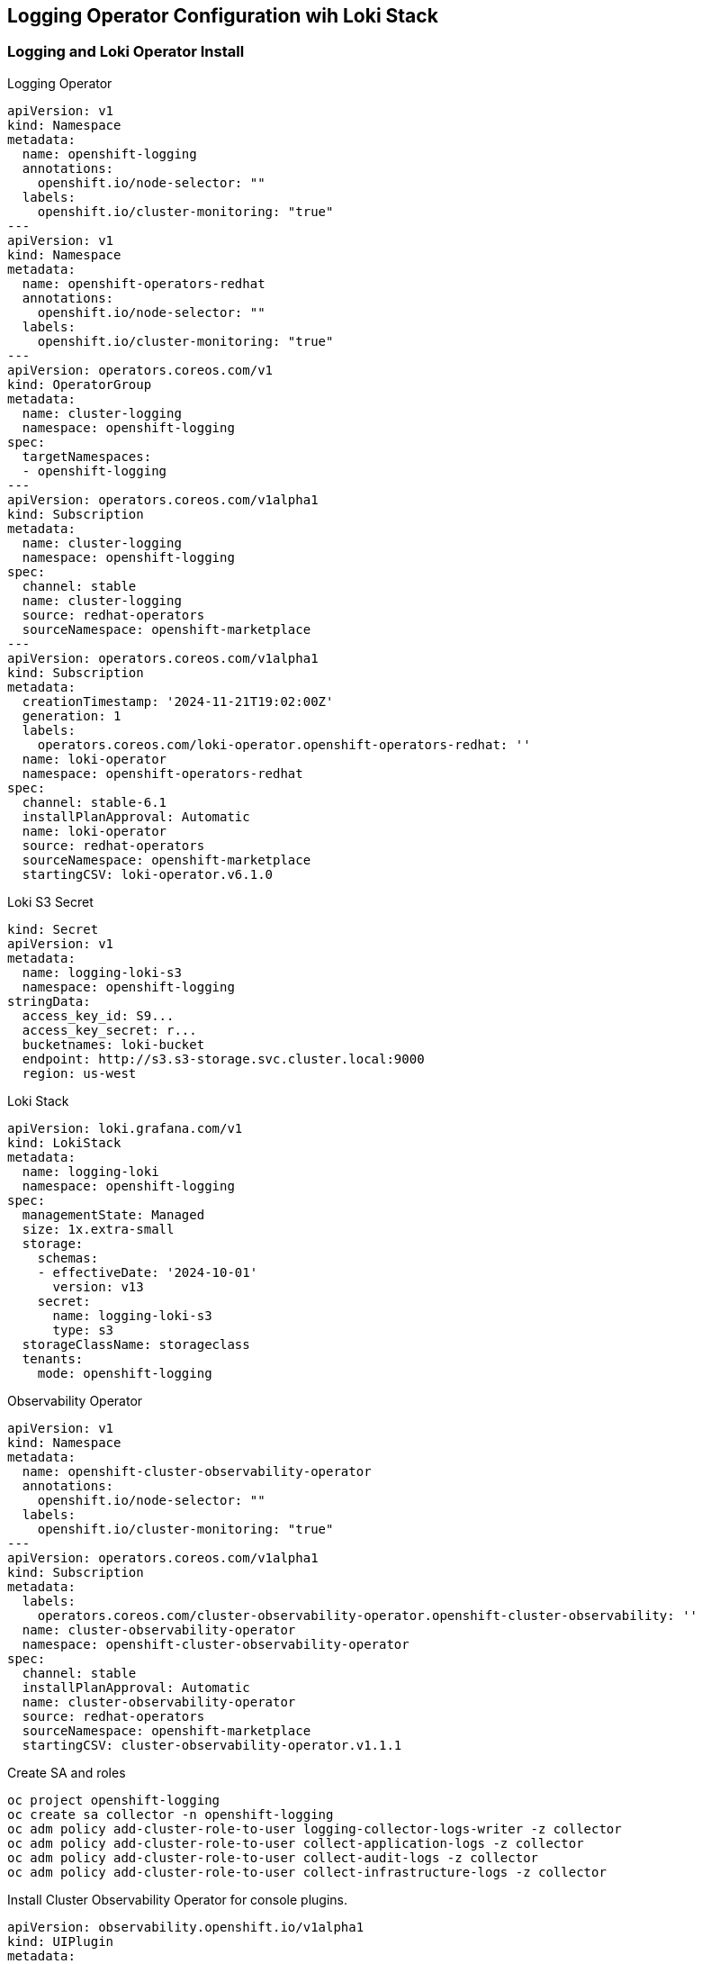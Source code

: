 == Logging Operator Configuration wih Loki Stack

=== Logging and Loki Operator Install

.Logging Operator 
[source,yaml]
----
apiVersion: v1
kind: Namespace
metadata:
  name: openshift-logging
  annotations:
    openshift.io/node-selector: ""
  labels:
    openshift.io/cluster-monitoring: "true"
---
apiVersion: v1
kind: Namespace
metadata:
  name: openshift-operators-redhat 
  annotations:
    openshift.io/node-selector: ""
  labels:
    openshift.io/cluster-monitoring: "true" 
---
apiVersion: operators.coreos.com/v1
kind: OperatorGroup
metadata:
  name: cluster-logging
  namespace: openshift-logging 
spec:
  targetNamespaces:
  - openshift-logging
---
apiVersion: operators.coreos.com/v1alpha1
kind: Subscription
metadata:
  name: cluster-logging
  namespace: openshift-logging 
spec:
  channel: stable 
  name: cluster-logging
  source: redhat-operators 
  sourceNamespace: openshift-marketplace
---
apiVersion: operators.coreos.com/v1alpha1
kind: Subscription
metadata:
  creationTimestamp: '2024-11-21T19:02:00Z'
  generation: 1
  labels:
    operators.coreos.com/loki-operator.openshift-operators-redhat: ''
  name: loki-operator
  namespace: openshift-operators-redhat
spec:
  channel: stable-6.1
  installPlanApproval: Automatic
  name: loki-operator
  source: redhat-operators
  sourceNamespace: openshift-marketplace
  startingCSV: loki-operator.v6.1.0
----

.Loki S3 Secret
[source,yaml]
----
kind: Secret
apiVersion: v1
metadata:
  name: logging-loki-s3
  namespace: openshift-logging
stringData:
  access_key_id: S9...
  access_key_secret: r...
  bucketnames: loki-bucket
  endpoint: http://s3.s3-storage.svc.cluster.local:9000
  region: us-west
----

.Loki Stack
[source,yaml]
----
apiVersion: loki.grafana.com/v1
kind: LokiStack
metadata:
  name: logging-loki
  namespace: openshift-logging
spec:
  managementState: Managed
  size: 1x.extra-small
  storage:
    schemas:
    - effectiveDate: '2024-10-01'
      version: v13
    secret:
      name: logging-loki-s3
      type: s3
  storageClassName: storageclass
  tenants:
    mode: openshift-logging
----

.Observability Operator
[source,yaml]
----
apiVersion: v1
kind: Namespace
metadata:
  name: openshift-cluster-observability-operator 
  annotations:
    openshift.io/node-selector: ""
  labels:
    openshift.io/cluster-monitoring: "true" 
---
apiVersion: operators.coreos.com/v1alpha1
kind: Subscription
metadata:
  labels:
    operators.coreos.com/cluster-observability-operator.openshift-cluster-observability: ''
  name: cluster-observability-operator
  namespace: openshift-cluster-observability-operator
spec:
  channel: stable
  installPlanApproval: Automatic
  name: cluster-observability-operator
  source: redhat-operators
  sourceNamespace: openshift-marketplace
  startingCSV: cluster-observability-operator.v1.1.1
----

.Create SA and roles
[source,yaml]
----
oc project openshift-logging
oc create sa collector -n openshift-logging
oc adm policy add-cluster-role-to-user logging-collector-logs-writer -z collector
oc adm policy add-cluster-role-to-user collect-application-logs -z collector
oc adm policy add-cluster-role-to-user collect-audit-logs -z collector
oc adm policy add-cluster-role-to-user collect-infrastructure-logs -z collector

----

.Install Cluster Observability Operator for console plugins.
[source,yaml]
----
apiVersion: observability.openshift.io/v1alpha1
kind: UIPlugin
metadata:
  name: logging
spec:
  type: Logging
  logging:
    lokiStack:
      name: logging-loki
----

.Setup Log Forwarder to feed Loki
[source,yaml]
----
apiVersion: observability.openshift.io/v1
kind: ClusterLogForwarder
metadata:
  name: collector
  namespace: openshift-logging
spec:
  serviceAccount:
    name: collector
  outputs:
  - name: default-lokistack
    type: lokiStack
    lokiStack:
      authentication:
        token:
          from: serviceAccount
      target:
        name: logging-loki
        namespace: openshift-logging
    tls:
      ca:
        key: service-ca.crt
        configMapName: openshift-service-ca.crt
  pipelines:
  - name: default-logstore
    inputRefs:
    - application
    - infrastructure
    outputRefs:
    - default-lokistack
----
